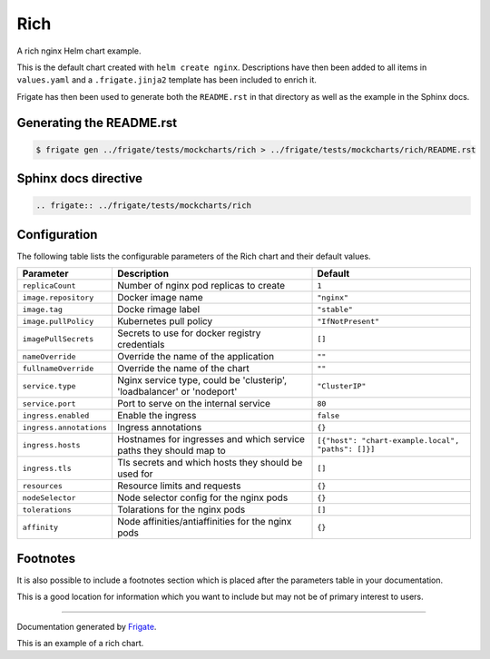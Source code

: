 .. This page has been autogenerated using Frigate.
   https://frigate.readthedocs.io

Rich
======================

A rich nginx Helm chart example.

This is the default chart created with ``helm create nginx``.
Descriptions have then been added to all items in ``values.yaml`` and a ``.frigate.jinja2`` template has been included to enrich it.

Frigate has then been used to generate both the ``README.rst`` in that directory as well as the example in the Sphinx docs.

Generating the README.rst
-------------------------

.. code-block:: console

   $ frigate gen ../frigate/tests/mockcharts/rich > ../frigate/tests/mockcharts/rich/README.rst

Sphinx docs directive
---------------------

.. code-block:: rst

   .. frigate:: ../frigate/tests/mockcharts/rich


Configuration
-------------

The following table lists the configurable parameters of the Rich chart and their default values.

================================================== ==================================================================================================== ==================================================
Parameter                                          Description                                                                                          Default
================================================== ==================================================================================================== ==================================================
``replicaCount``                                   Number of nginx pod replicas to create                                                               ``1``                                             
``image.repository``                               Docker image name                                                                                    ``"nginx"``                                       
``image.tag``                                      Docke rimage label                                                                                   ``"stable"``                                      
``image.pullPolicy``                               Kubernetes pull policy                                                                               ``"IfNotPresent"``                                
``imagePullSecrets``                               Secrets to use for docker registry credentials                                                       ``[]``                                            
``nameOverride``                                   Override the name of the application                                                                 ``""``                                            
``fullnameOverride``                               Override the name of the chart                                                                       ``""``                                            
``service.type``                                   Nginx service type, could be 'clusterip', 'loadbalancer' or 'nodeport'                               ``"ClusterIP"``                                   
``service.port``                                   Port to serve on the internal service                                                                ``80``                                            
``ingress.enabled``                                Enable the ingress                                                                                   ``false``                                         
``ingress.annotations``                            Ingress annotations                                                                                  ``{}``                                            
``ingress.hosts``                                  Hostnames for ingresses and which service paths they should map to                                   ``[{"host": "chart-example.local", "paths": []}]``
``ingress.tls``                                    Tls secrets and which hosts they should be used for                                                  ``[]``                                            
``resources``                                      Resource limits and requests                                                                         ``{}``                                            
``nodeSelector``                                   Node selector config for the nginx pods                                                              ``{}``                                            
``tolerations``                                    Tolarations for the nginx pods                                                                       ``[]``                                            
``affinity``                                       Node affinities/antiaffinities for the nginx pods                                                    ``{}``                                            
================================================== ==================================================================================================== ==================================================

Footnotes
---------

It is also possible to include a footnotes section which is placed after the parameters table in your documentation.

This is a good location for information which you want to include but may not be of primary interest to users.



----

Documentation generated by Frigate_.

.. _Frigate: https://frigate.readthedocs.io

This is an example of a rich chart.

